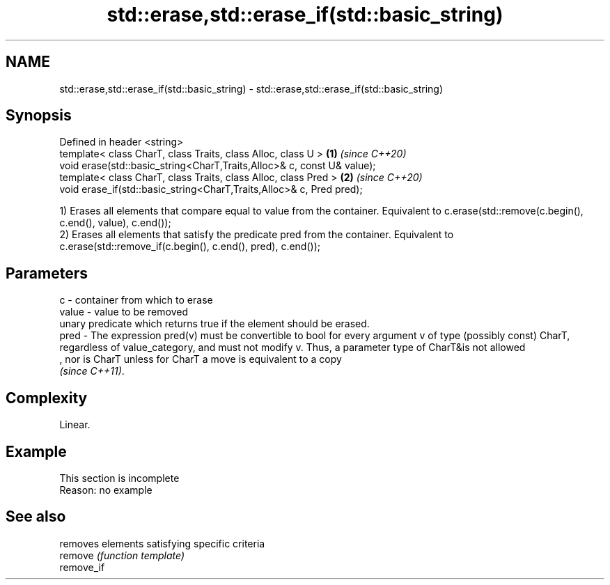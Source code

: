 .TH std::erase,std::erase_if(std::basic_string) 3 "2020.03.24" "http://cppreference.com" "C++ Standard Libary"
.SH NAME
std::erase,std::erase_if(std::basic_string) \- std::erase,std::erase_if(std::basic_string)

.SH Synopsis

  Defined in header <string>
  template< class CharT, class Traits, class Alloc, class U >           \fB(1)\fP \fI(since C++20)\fP
  void erase(std::basic_string<CharT,Traits,Alloc>& c, const U& value);
  template< class CharT, class Traits, class Alloc, class Pred >        \fB(2)\fP \fI(since C++20)\fP
  void erase_if(std::basic_string<CharT,Traits,Alloc>& c, Pred pred);

  1) Erases all elements that compare equal to value from the container. Equivalent to c.erase(std::remove(c.begin(), c.end(), value), c.end());
  2) Erases all elements that satisfy the predicate pred from the container. Equivalent to c.erase(std::remove_if(c.begin(), c.end(), pred), c.end());

.SH Parameters


  c     - container from which to erase
  value - value to be removed
          unary predicate which returns true if the element should be erased.
  pred  - The expression pred(v) must be convertible to bool for every argument v of type (possibly const) CharT, regardless of value_category, and must not modify v. Thus, a parameter type of CharT&is not allowed
          , nor is CharT unless for CharT a move is equivalent to a copy
          \fI(since C++11)\fP. 


.SH Complexity

  Linear.

.SH Example


   This section is incomplete
   Reason: no example



.SH See also


            removes elements satisfying specific criteria
  remove    \fI(function template)\fP
  remove_if





